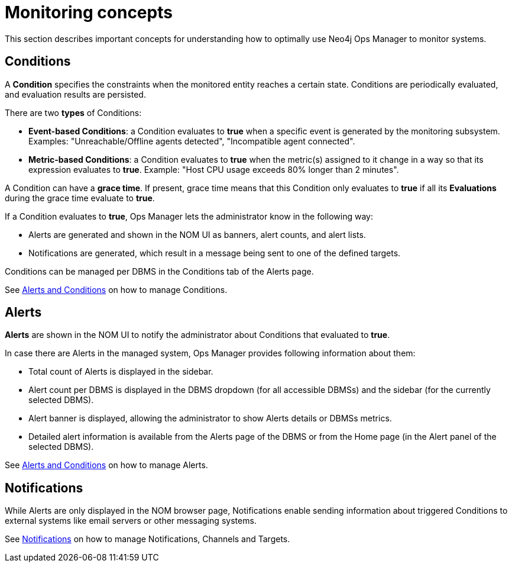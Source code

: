 = Monitoring concepts
:description: This section describes the concepts that are important to understand how Neo4j Ops Manager can be used for monitoring systems.

This section describes important concepts for understanding how to optimally use Neo4j Ops Manager to monitor systems.

== Conditions

A **Condition** specifies the constraints when the monitored entity reaches a certain state.
Conditions are periodically evaluated, and evaluation results are persisted.

There are two **types** of Conditions:

* **Event-based Conditions**: a Condition evaluates to **true** when a specific event is generated by the monitoring subsystem.
Examples: "Unreachable/Offline agents detected", "Incompatible agent connected".
* **Metric-based Conditions**: a Condition evaluates to **true** when the metric(s) assigned to it change in a way so that its expression evaluates to **true**.
Example: "Host CPU usage exceeds 80% longer than 2 minutes".

A Condition can have a **grace time**. 
If present, grace time means that this Condition only evaluates to **true** if all its **Evaluations** during the grace time evaluate to **true**.

If a Condition evaluates to **true**, Ops Manager lets the administrator know in the following way:

* Alerts are generated and shown in the NOM UI as banners, alert counts, and alert lists.
* Notifications are generated, which result in a message being sent to one of the defined targets.

Conditions can be managed per DBMS in the Conditions tab of the Alerts page.

See xref:./alerts-conditions.adoc[Alerts and Conditions] on how to manage Conditions.

== Alerts

**Alerts** are shown in the NOM UI to notify the administrator about Conditions that evaluated to **true**.

In case there are Alerts in the managed system, Ops Manager provides following information about them:

* Total count of Alerts is displayed in the sidebar.
* Alert count per DBMS is displayed in the DBMS dropdown (for all accessible DBMSs) and the sidebar (for the currently selected DBMS).
* Alert banner is displayed, allowing the administrator to show Alerts details or DBMSs metrics.
* Detailed alert information is available from the Alerts page of the DBMS or from the Home page (in the Alert panel of the selected DBMS).

See xref:./alerts-conditions.adoc[Alerts and Conditions] on how to manage Alerts.

== Notifications

While Alerts are only displayed in the NOM browser page, Notifications enable sending information about triggered Conditions to external systems like email servers or other messaging systems.

See xref:./notifications.adoc[Notifications] on how to manage Notifications, Channels and Targets.
